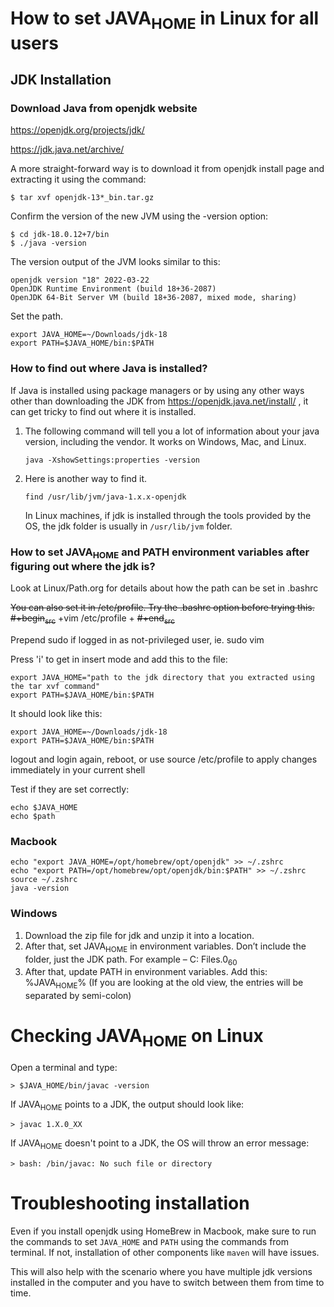 * How to set JAVA_HOME in Linux for all users

** JDK Installation

*** Download Java from openjdk website

https://openjdk.org/projects/jdk/

https://jdk.java.net/archive/

A more straight-forward way is to download it from openjdk install page and extracting it using the command:
#+begin_src 
$ tar xvf openjdk-13*_bin.tar.gz  
#+end_src

Confirm the version of the new JVM using the -version option:

#+begin_src 
$ cd jdk-18.0.12+7/bin
$ ./java -version  
#+end_src

The version output of the JVM looks similar to this:

#+begin_src
openjdk version "18" 2022-03-22
OpenJDK Runtime Environment (build 18+36-2087)
OpenJDK 64-Bit Server VM (build 18+36-2087, mixed mode, sharing)
#+end_src

Set the path.
#+begin_src 
export JAVA_HOME=~/Downloads/jdk-18
export PATH=$JAVA_HOME/bin:$PATH
#+end_src

*** How to find out where Java is installed?

If Java is installed using package managers or by using any other ways other than downloading the JDK from https://openjdk.java.net/install/ , it can get tricky to find out where it is installed.

1. The following command will tell you a lot of information about your java version, including the vendor. It works on Windows, Mac, and Linux.

   #+begin_src 
   java -XshowSettings:properties -version  
   #+end_src

2. Here is another way to find it.

   #+begin_src 
   find /usr/lib/jvm/java-1.x.x-openjdk  
   #+end_src

   In Linux machines, if jdk is installed through the tools provided by the OS, the jdk folder is usually in ~/usr/lib/jvm~ folder.

   [[./images/jdkFolderInLinuxMachines.PNG]]

*** How to set JAVA_HOME and PATH environment variables after figuring out where the jdk is?

Look at Linux/Path.org for details about how the path can be set in .bashrc

+You can also set it in /etc/profile. Try the .bashrc option before trying this.+
+#+begin_src+
+vim /etc/profile  +
+#+end_src+

Prepend sudo if logged in as not-privileged user, ie. sudo vim

Press 'i' to get in insert mode and add this to the file:

#+begin_src 
export JAVA_HOME="path to the jdk directory that you extracted using the tar xvf command"
export PATH=$JAVA_HOME/bin:$PATH  
#+end_src

It should look like this:
#+begin_src 
export JAVA_HOME=~/Downloads/jdk-18
export PATH=$JAVA_HOME/bin:$PATH  
#+end_src

logout and login again, reboot, or use source /etc/profile to apply changes immediately in your current shell 

Test if they are set correctly:
#+begin_src 
echo $JAVA_HOME  
echo $path
#+end_src

*** Macbook

#+begin_src 
echo "export JAVA_HOME=/opt/homebrew/opt/openjdk" >> ~/.zshrc
echo "export PATH=/opt/homebrew/opt/openjdk/bin:$PATH" >> ~/.zshrc
source ~/.zshrc
java -version
#+end_src

*** Windows

1. Download the zip file for jdk and unzip it into a location.
1. After that, set JAVA_HOME in environment variables. Don’t include the \bin folder, just the JDK path. For example – C:\Program Files\Java\jdk1.8.0_60
1. After that, update PATH in environment variables. Add this: %JAVA_HOME%\bin (If you are looking at the old view, the entries will be separated by semi-colon)

* Checking JAVA_HOME on Linux

Open a terminal and type:
#+begin_src 
> $JAVA_HOME/bin/javac -version  
#+end_src

If JAVA_HOME points to a JDK, the output should look like:
#+begin_src 
> javac 1.X.0_XX  
#+end_src

If JAVA_HOME doesn't point to a JDK, the OS will throw an error message:
#+begin_src 
> bash: /bin/javac: No such file or directory  
#+end_src

* Troubleshooting installation

Even if you install openjdk using HomeBrew in Macbook, make sure to run the commands to set ~JAVA_HOME~ and ~PATH~ using the commands from terminal.
If not, installation of other components like ~maven~ will have issues.

This will also help with the scenario where you have multiple jdk versions installed in the computer and you have to switch between them from time to time.
